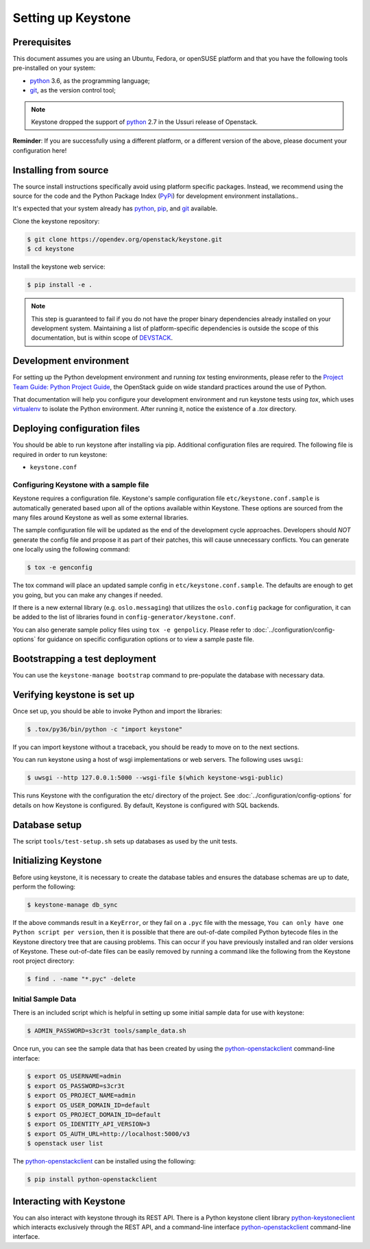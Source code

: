 ..
      Copyright 2011-2012 OpenStack Foundation
      All Rights Reserved.

      Licensed under the Apache License, Version 2.0 (the "License"); you may
      not use this file except in compliance with the License. You may obtain
      a copy of the License at

          http://www.apache.org/licenses/LICENSE-2.0

      Unless required by applicable law or agreed to in writing, software
      distributed under the License is distributed on an "AS IS" BASIS, WITHOUT
      WARRANTIES OR CONDITIONS OF ANY KIND, either express or implied. See the
      License for the specific language governing permissions and limitations
      under the License.

.. _dev-environment:

===================
Setting up Keystone
===================

Prerequisites
=============

This document assumes you are using an Ubuntu, Fedora, or openSUSE platform and
that you have the following tools pre-installed on your system:

- python_ 3.6, as the programming language;
- git_, as the version control tool;

.. NOTE::

    Keystone dropped the support of python_ 2.7 in the Ussuri release of Openstack.

**Reminder**: If you are successfully using a different platform, or a
different version of the above, please document your configuration here!

.. _git: http://git-scm.com/

Installing from source
======================

The source install instructions specifically avoid using platform specific
packages. Instead, we recommend using the source for the code and the Python
Package Index (PyPi_) for development environment installations..

.. _PyPi: https://pypi.org/project/pypi

It's expected that your system already has python_, pip_, and git_ available.

.. _python: http://www.python.org
.. _pip: http://www.pip-installer.org/en/latest/installing.html
.. _git: http://git-scm.com/

Clone the keystone repository:

.. code-block:: bash

    $ git clone https://opendev.org/openstack/keystone.git
    $ cd keystone

Install the keystone web service:

.. code-block:: bash

    $ pip install -e .

.. NOTE::

    This step is guaranteed to fail if you do not have the proper binary
    dependencies already installed on your development system. Maintaining a
    list of platform-specific dependencies is outside the scope of this
    documentation, but is within scope of DEVSTACK_.

.. _DEVSTACK: https://docs.openstack.org/devstack/latest

Development environment
=======================

For setting up the Python development environment and running `tox` testing
environments, please refer to the `Project Team Guide: Python Project Guide`_,
the OpenStack guide on wide standard practices around the use of Python.

That documentation will help you configure your development environment and run
keystone tests using `tox`, which uses virtualenv_ to isolate the Python
environment. After running it, notice the existence of a `.tox` directory.

.. _`Project Team Guide: Python Project Guide`: https://docs.openstack.org/project-team-guide/project-setup/python.html
.. _virtualenv: http://www.virtualenv.org/

Deploying configuration files
=============================

You should be able to run keystone after installing via pip. Additional
configuration files are required. The following file is required in order to
run keystone:

* ``keystone.conf``

Configuring Keystone with a sample file
---------------------------------------

Keystone requires a configuration file. Keystone's sample configuration file
``etc/keystone.conf.sample`` is automatically generated based upon all of the
options available within Keystone. These options are sourced from the many
files around Keystone as well as some external libraries.

The sample configuration file will be updated as the end of the development
cycle approaches. Developers should *NOT* generate the config file and propose
it as part of their patches, this will cause unnecessary conflicts.
You can generate one locally using the following command:

.. code-block:: bash

    $ tox -e genconfig

The tox command will place an updated sample config in ``etc/keystone.conf.sample``.
The defaults are enough to get you going, but you can make any changes if
needed.

If there is a new external library (e.g. ``oslo.messaging``) that utilizes the
``oslo.config`` package for configuration, it can be added to the list of libraries
found in ``config-generator/keystone.conf``.

You can also generate sample policy files using ``tox -e genpolicy``. Please refer
to :doc:`../configuration/config-options` for guidance on specific configuration options or to
view a sample paste file.

Bootstrapping a test deployment
===============================

You can use the ``keystone-manage bootstrap`` command to pre-populate the
database with necessary data.

Verifying keystone is set up
============================

Once set up, you should be able to invoke Python and import the libraries:

.. code-block:: bash

    $ .tox/py36/bin/python -c "import keystone"

If you can import keystone without a traceback, you should be ready to move on
to the next sections.

You can run keystone using a host of wsgi implementations or web servers. The
following uses ``uwsgi``:

.. code-block:: bash

    $ uwsgi --http 127.0.0.1:5000 --wsgi-file $(which keystone-wsgi-public)

This runs Keystone with the configuration the etc/ directory of the project.
See :doc:`../configuration/config-options` for details on how Keystone is configured. By default,
Keystone is configured with SQL backends.

Database setup
==============

The script ``tools/test-setup.sh`` sets up databases as used by the
unit tests.

Initializing Keystone
=====================

Before using keystone, it is necessary to create the database tables and ensures
the database schemas are up to date, perform the following:

.. code-block:: bash

    $ keystone-manage db_sync

If the above commands result in a ``KeyError``, or they fail on a
``.pyc`` file with the message, ``You can only have one Python script per
version``, then it is possible that there are out-of-date compiled Python
bytecode files in the Keystone directory tree that are causing problems. This
can occur if you have previously installed and ran older versions of Keystone.
These out-of-date files can be easily removed by running a command like the
following from the Keystone root project directory:

.. code-block:: bash

    $ find . -name "*.pyc" -delete

Initial Sample Data
-------------------

There is an included script which is helpful in setting up some initial sample
data for use with keystone:

.. code-block:: bash

    $ ADMIN_PASSWORD=s3cr3t tools/sample_data.sh

Once run, you can see the sample data that has been created by using the
`python-openstackclient`_ command-line interface:

.. code-block:: bash

    $ export OS_USERNAME=admin
    $ export OS_PASSWORD=s3cr3t
    $ export OS_PROJECT_NAME=admin
    $ export OS_USER_DOMAIN_ID=default
    $ export OS_PROJECT_DOMAIN_ID=default
    $ export OS_IDENTITY_API_VERSION=3
    $ export OS_AUTH_URL=http://localhost:5000/v3
    $ openstack user list

The `python-openstackclient`_ can be installed using the following:

.. code-block:: bash

    $ pip install python-openstackclient

Interacting with Keystone
=========================

You can also interact with keystone through its REST API. There is a Python
keystone client library `python-keystoneclient`_ which interacts exclusively
through the REST API, and a command-line interface `python-openstackclient`_
command-line interface.

.. _`python-keystoneclient`: https://opendev.org/openstack/python-keystoneclient
.. _`python-openstackclient`: https://opendev.org/openstack/python-openstackclient
